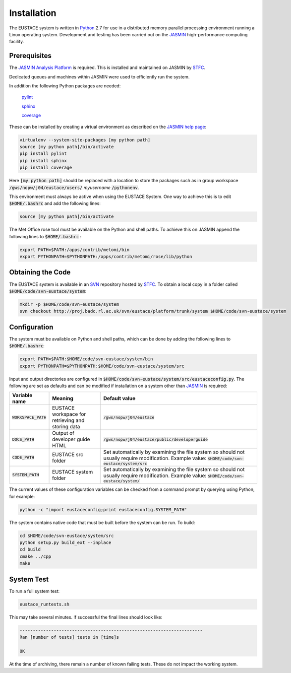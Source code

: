 Installation
============

The EUSTACE system is written in Python_ 2.7 for use in a distributed memory parallel processing environment running a Linux operating system. 
Development and testing has been carried out on the JASMIN_ high-performance computing facility.

Prerequisites
-------------

The `JASMIN Analysis Platform`_ is required. This is installed and maintained on JASMIN by STFC_.

Dedicated queues and machines within JASMIN were used to efficiently run the system.

In addition the following Python packages are needed:

    pylint_

    sphinx_

    coverage_

These can be installed by creating a virtual environment as described on the `JASMIN help page`_:

.. code-block:: bash    

    virtualenv --system-site-packages [my python path]
    source [my python path]/bin/activate
    pip install pylint
    pip install sphinx
    pip install coverage

Here :code:`[my python path]` should be replaced with a location to store the packages such as in group workspace :code:`/gws/nopw/j04/eustace/users/` `myusername` :code:`/pythonenv`.

This environment must always be active when using the EUSTACE System.  One way to achieve this is to edit :code:`$HOME/.bashrc` and add the following lines:

.. code-block:: bash

    source [my python path]/bin/activate

The Met Office rose tool must be available on the Python and shell paths.  To achieve this on JASMIN append the following lines to :code:`$HOME/.bashrc` :

.. code-block:: bash

    export PATH=$PATH:/apps/contrib/metomi/bin
    export PYTHONPATH=$PYTHONPATH:/apps/contrib/metomi/rose/lib/python

Obtaining the Code
------------------

The EUSTACE system is available in an SVN_ repository hosted by STFC_. To obtain a local copy in a folder called :code:`$HOME/code/svn-eustace/system`:

.. code-block:: bash

    mkdir -p $HOME/code/svn-eustace/system
    svn checkout http://proj.badc.rl.ac.uk/svn/eustace/platform/trunk/system $HOME/code/svn-eustace/system


Configuration
-------------

The system must be available on Python and shell paths, which can be done by adding the following lines to :code:`$HOME/.bashrc`:

.. code-block:: bash

    export PATH=$PATH:$HOME/code/svn-eustace/system/bin
    export PYTHONPATH=$PYTHONPATH:$HOME/code/svn-eustace/system/src

Input and output directories are configured in :code:`$HOME/code/svn-eustace/system/src/eustaceconfig.py`.  The following are set as defaults and can be modified if installation on a system other than JASMIN_ is required:

+------------------------+----------------------------------+---------------------------------------------------------------+
| **Variable name**      | **Meaning**                      | **Default value**                                             |
+------------------------+----------------------------------+---------------------------------------------------------------+
| :code:`WORKSPACE_PATH` | EUSTACE workspace for retrieving | :code:`/gws/nopw/j04/eustace`                                 |
|                        | and storing data                 |                                                               |
+------------------------+----------------------------------+---------------------------------------------------------------+
| :code:`DOCS_PATH`      | Output of developer guide HTML   | :code:`/gws/nopw/j04/eustace/public/developerguide`           |
+------------------------+----------------------------------+---------------------------------------------------------------+
| :code:`CODE_PATH`      | EUSTACE src folder               | Set automatically by examining the file system so should not  |
|                        |                                  | usually require modification.                                 |
|                        |                                  | Example value: :code:`$HOME/code/svn-eustace/system/src`      |
+------------------------+----------------------------------+---------------------------------------------------------------+
| :code:`SYSTEM_PATH`    | EUSTACE system folder            | Set automatically by examining the file system so should not  |
|                        |                                  | usually require modification.                                 |
|                        |                                  | Example value: :code:`$HOME/code/svn-eustace/system/`         |
+------------------------+----------------------------------+---------------------------------------------------------------+

The current values of these configuration variables can be checked from a command prompt by querying using Python, for example:

.. code-block:: bash

    python -c "import eustaceconfig;print eustaceconfig.SYSTEM_PATH"

The system contains native code that must be built before the system can be run.  To build:

.. code-block:: bash

    cd $HOME/code/svn-eustace/system/src
    python setup.py build_ext --inplace
    cd build
    cmake ../cpp
    make
   
System Test
-----------

To run a full system test:

.. code-block:: bash

    eustace_runtests.sh

This may take several minutes.  If successful the final lines should look like:

.. code-block:: bash

    ----------------------------------------------------------------------
    Ran [number of tests] tests in [time]s

    OK

At the time of archiving, there remain a number of known failing tests. These do not impact the working system.

.. _Python: http://www.python.org/
.. _JASMIN: http://www.ceda.ac.uk/projects/jasmin/
.. _`JASMIN Analysis Platform`: http://www.jasmin.ac.uk/services/jasmin-analysis-platform/
.. _STFC: http://www.stfc.ac.uk/
.. _JASMIN help page: http://www.jasmin.ac.uk/faq/#python
.. _pylint: https://pylint.org/
.. _sphinx: http://www.sphinx-doc.org/
.. _coverage: https://coverage.readthedocs.io/en/v4.5.x/
.. _SVN: https://subversion.apache.org/
